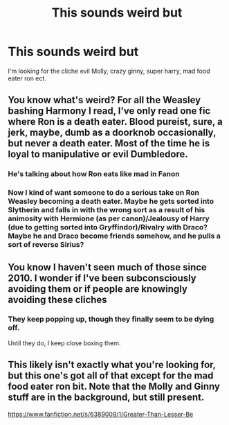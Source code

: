 #+TITLE: This sounds weird but

* This sounds weird but
:PROPERTIES:
:Author: MLGesusRice
:Score: 9
:DateUnix: 1556708169.0
:DateShort: 2019-May-01
:FlairText: Request
:END:
I'm looking for the cliche evil Molly, crazy ginny, super harry, mad food eater ron ect.


** You know what's weird? For all the Weasley bashing Harmony I read, I've only read one fic where Ron is a death eater. Blood pureist, sure, a jerk, maybe, dumb as a doorknob occasionally, but never a death eater. Most of the time he is loyal to manipulative or evil Dumbledore.
:PROPERTIES:
:Author: bonsly24
:Score: 12
:DateUnix: 1556719317.0
:DateShort: 2019-May-01
:END:

*** He's talking about how Ron eats like mad in Fanon
:PROPERTIES:
:Author: Aceofluck99
:Score: 7
:DateUnix: 1556722773.0
:DateShort: 2019-May-01
:END:


*** Now I kind of want someone to do a serious take on Ron Weasley becoming a death eater. Maybe he gets sorted into Slytherin and falls in with the wrong sort as a result of his animosity with Hermione (as per canon)/Jealousy of Harry (due to getting sorted into Gryffindor)/Rivalry with Draco? Maybe he and Draco become friends somehow, and he pulls a sort of reverse Sirius?
:PROPERTIES:
:Author: bernstien
:Score: 3
:DateUnix: 1556850220.0
:DateShort: 2019-May-03
:END:


** You know I haven't seen much of those since 2010. I wonder if I've been subconsciously avoiding them or if people are knowingly avoiding these cliches
:PROPERTIES:
:Author: Redhotlipstik
:Score: 2
:DateUnix: 1556728286.0
:DateShort: 2019-May-01
:END:

*** They keep popping up, though they finally seem to be dying off.

Until they do, I keep close boxing them.
:PROPERTIES:
:Author: rocketsp13
:Score: 4
:DateUnix: 1556733280.0
:DateShort: 2019-May-01
:END:


** This likely isn't exactly what you're looking for, but this one's got all of that except for the mad food eater ron bit. Note that the Molly and Ginny stuff are in the background, but still present.

[[https://www.fanfiction.net/s/6389009/1/Greater-Than-Lesser-Be]]
:PROPERTIES:
:Author: Efficient_Assistant
:Score: 1
:DateUnix: 1556792570.0
:DateShort: 2019-May-02
:END:
